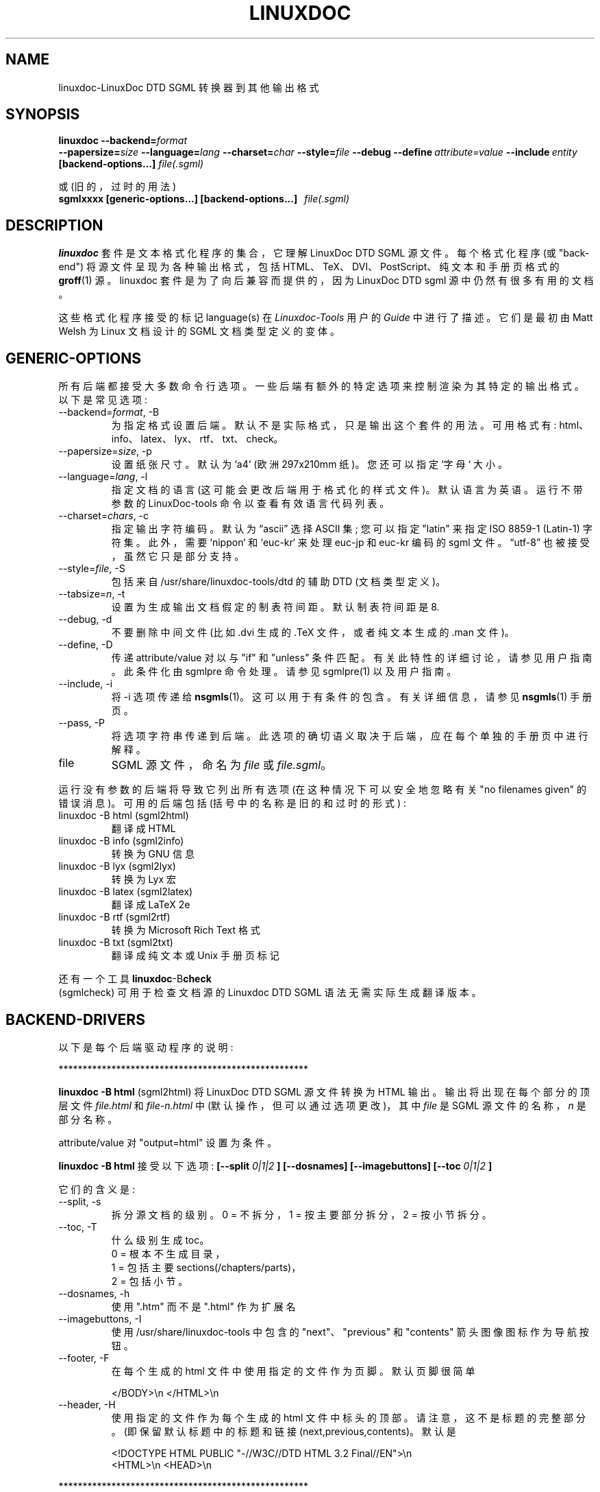 .\" -*- coding: UTF-8 -*-
.\" Process this file with
.\" groff -man -Tascii linuxdoc.1
.\"
.\"*******************************************************************
.\"
.\" This file was generated with po4a. Translate the source file.
.\"
.\"*******************************************************************
.TH LINUXDOC 1 "27 Jul 2000"  
.SH NAME
linuxdoc\-LinuxDoc DTD SGML 转换器到其他输出格式
.SH SYNOPSIS
\fBlinuxdoc\fP \fB\-\-backend=\fP\fIformat\fP
.br
\fB\-\-papersize=\fP\fIsize\fP \fB\-\-language=\fP\fIlang\fP \fB\-\-charset=\fP\fIchar\fP
\fB\-\-style=\fP\fIfile\fP \fB\-\-debug\fP \fB\-\-define\fP\fI\ attribute=value\fP
\fB\-\-include\fP\fI\ entity\fP \fB[backend\-options...]\fP \fIfile(.sgml)\fP
.PP
或 (旧的，过时的用法)
.br
\fBsgmlxxxx [generic\-options...] [backend\-options...] \ \ \fP\fIfile(.sgml)\fP
.SH DESCRIPTION
\fBlinuxdoc\fP 套件是文本格式化程序的集合，它理解 LinuxDoc DTD SGML 源文件。每个格式化程序 (或 "back\-end")
将源文件呈现为各种输出格式，包括 HTML、TeX、DVI、PostScript、纯文本和手册页格式的 \fBgroff\fP(1) 源。linuxdoc
套件是为了向后兼容而提供的，因为 LinuxDoc DTD sgml 源中仍然有很多有用的文档。
.LP
这些格式化程序接受的标记 language(s) 在 \fILinuxdoc\-Tools\fP 用户的 \fIGuide\fP 中进行了描述。 它们是最初由
Matt Welsh 为 Linux 文档设计的 SGML 文档类型定义的变体。
.SH GENERIC\-OPTIONS
所有后端都接受大多数命令行选项。 一些后端有额外的特定选项来控制渲染为其特定的输出格式。 以下是常见选项:
.IP "\-\-backend=\fIformat\fP, \-B"
为指定格式设置后端。默认不是实际格式，只是输出这个套件的用法。 可用格式有: html、info、latex、lyx、rtf、txt、check。
.IP "\-\-papersize=\fIsize\fP, \-p"
设置纸张尺寸。 默认为 `a4` (欧洲 297x210mm 纸)。 您还可以指定 `字母` 大小。
.IP "\-\-language=\fIlang\fP, \-l"
指定文档的语言 (这可能会更改后端用于格式化的样式文件)。 默认语言为英语。运行不带参数的 LinuxDoc\-tools 命令以查看有效语言代码列表。
.IP "\-\-charset=\fIchars\fP, \-c"
指定输出字符编码。 默认为 \*(lqascii\*(rq 选择 ASCII 集; 您可以指定 "latin" 来指定 ISO 8859\-1 (Latin\-1)
字符集。 此外，需要 `nippon` 和 `euc\-kr` 来处理 euc\-jp 和 euc\-kr 编码的 sgml 文件。 \*(lqutf\-8\*(rq
也被接受，虽然它只是部分支持。
.IP "\-\-style=\fIfile\fP, \-S"
包括来自 /usr/share/linuxdoc\-tools/dtd 的辅助 DTD (文档类型定义)。
.IP "\-\-tabsize=\fIn\fP, \-t"
设置为生成输出文档假定的制表符间距。 默认制表符间距是 8.
.IP "\-\-debug, \-d"
不要删除中间文件 (比如 .dvi 生成的 .TeX 文件，或者纯文本生成的 .man 文件)。
.IP "\-\-define, \-D"
传递 attribute/value 对以与 "if" 和 "unless" 条件匹配。 有关此特性的详细讨论，请参见用户指南。 此条件化由
sgmlpre 命令处理。 请参见 sgmlpre(1) 以及用户指南。
.IP "\-\-include, \-i"
将 \-i 选项传递给 \fBnsgmls\fP(1)。 这可以用于有条件的包含。 有关详细信息，请参见 \fBnsgmls\fP(1) 手册页。
.IP "\-\-pass, \-P"
将选项字符串传递到后端。 此选项的确切语义取决于后端，应在每个单独的手册页中进行解释。
.IP file
SGML 源文件，命名为 \fIfile\fP 或 \fIfile.sgml\fP。
.LP
运行没有参数的后端将导致它列出所有选项 (在这种情况下可以安全地忽略有关 "no filenames given" 的错误消息)。 可用的后端包括
(括号中的名称是旧的和过时的形式) :
.IP linuxdoc\ \-B\ html\ (sgml2html)
翻译成 HTML
.IP linuxdoc\ \-B\ info\ (sgml2info)
转换为 GNU 信息
.IP linuxdoc\ \-B\ lyx\ (sgml2lyx)
转换为 Lyx 宏
.IP linuxdoc\ \-B\ latex\ (sgml2latex)
翻译成 LaTeX 2e
.IP linuxdoc\ \-B\ rtf\ (sgml2rtf)
转换为 Microsoft Rich Text 格式
.IP linuxdoc\ \-B\ txt\ (sgml2txt)
翻译成纯文本或 Unix 手册页标记
.LP
还有一个工具
\fBlinuxdoc\fP\-B\fBcheck\fP
 (sgmlcheck)
可用于检查文档源的 Linuxdoc DTD SGML 语法
无需实际生成翻译版本。
.SH BACKEND\-DRIVERS
以下是每个后端驱动程序的说明:
.LP
 ****************************************************
.LP
\fBlinuxdoc \-B html \fP (sgml2html) 将 LinuxDoc DTD SGML 源文件转换为 HTML 输出。
输出将出现在每个部分的顶层文件 \fIfile.html\fP 和 \fIfile\-n.html\fP 中 (默认操作，但可以通过选项更改)，其中 \fIfile\fP
是 SGML 源文件的名称，\fIn\fP 是部分名称。
.LP
attribute/value 对 "output=html" 设置为条件。
.LP
\fBlinuxdoc \-B html\fP 接受以下选项: \fB[\-\-split\fP \fI0|1|2\fP \fB] [\-\-dosnames] [\-\-imagebuttons]\fP \fB[\-\-toc\fP \fI0|1|2\fP \fB]\fP
.LP
它们的含义是:
.IP "\-\-split, \-s"
拆分源文档的级别。 0 = 不拆分，1 = 按主要部分拆分，2 = 按小节拆分。
.IP "\-\-toc, \-T"
什么级别生成 toc。
  0 = 根本不生成目录，
  1 = 包括主要 sections(/chapters/parts)，
  2 = 包括小节。
.IP "\-\-dosnames, \-h"
使用 ".htm" 而不是 ".html" 作为扩展名
.IP "\-\-imagebuttons, \-I"
使用 /usr/share/linuxdoc\-tools 中包含的 "next"、"previous" 和 "contents"
箭头图像图标作为导航按钮。
.IP "\-\-footer, \-F"
在每个生成的 html 文件中使用指定的文件作为页脚。 默认页脚很简单

.nh
.nf
.ad l
 </BODY>\en </HTML>\en
.hy
.fi
.IP "\-\-header, \-H"
使用指定的文件作为每个生成的 html 文件中标头的顶部。请注意，这不是标题的完整部分。 (即保留默认标题中的标题和链接
(next,previous,contents)。默认是

.nh
.nf
.ad l
 <!DOCTYPE HTML PUBLIC "\-//W3C//DTD HTML 3.2 Final//EN">\en
 <HTML>\en <HEAD>\en
.hy
.fi
.LP
 ****************************************************
.LP
\fBlinuxdoc \-B info \fP (sgml2info) 将 LinuxDoc DTD SGML 源文件转换为 GNU 信息格式。 输出将出现在
\fIfile.info\fP 中，其中 \fIfile\fP 是 SGML 源文件的名称。
.LP
attribute/value 对 "output=info" 设置为条件。
.LP
\fBlinuxdoc \-B info\fP 没有后端特定选项。
.LP
 ****************************************************
.LP
\fBlinuxdoc \-B latex \fP (sgml2latex) 使用 \fBnsgmls\fP(1) 或 \fBonsgmls\fP(1) 解析器和
\fBsgmlsasp\fP(1) 翻译器将 LinuxDoc DTD SGML 源文件转换为 LaTeX 输出。 使用 LaTeX 输出和
\fBlatex\fP(1) 文本格式器，您可以创建 DVI 输出，并使用 \fBdvips\fP(1) 转换器创建 PostScript 输出。对于 LaTeX
输出，输出将出现在 \fIfile.tex\fP 中，对于 DVI 输出将出现在 \fIfile.dvi\fP 中，对于 PostScript 输出将出现在
\fIfile.ps\fP 中，其中 \fIfile\fP 是 SGML 源文件的名称。
.LP
使用 LaTeX 输出和 \fBpdflatex\fP(1) 文本格式化程序，您可以创建一个漂亮的 PDF 输出，适合使用
\fBxpdf\fP(1)、\fBacroread\fP(1) 或 \fBghostview\fP(1) 等 PDF 查看器查看。
.LP
attribute/value 对 "output=latex2e" 设置为条件。
.LP
\fBlinuxdoc \-B latex\fP 接受以下后端特定选项:
\fB[\-\-output=\fP\fItex\fP\fB|\fP\fIdvi\fP\fB|\fP\fIps\fP\fB|\fP\fIpdf]\fP \fB[\-\-bibtex] [\-\-makeindex]\fP \fB[\-\-pagenumber=\fP\fIn\fP\fB]\fP \fB\-\-quick\fP
\fB[\-\-latex=\fP\fIlatex\fP\fB|\fP\fIhlatexp\fP\fB|\fP\fIplatex\fP\fB|\fP\fIjlatex]\fP
\fB[\-\-dvips=\fP\fIdvips\fP\fB|\fP\fIdvi2ps]\fP \fB[\-\-verbosity=n]\fP
.LP
它们的含义是:
.IP "\-\-output=\fIfmt\fP, \-o"
指定所需的输出格式。 说明符 \fIfmt\fP 可以是 `tex`、`dvi`、`ps` 或 `pdf`。
.PP
Note: 此版本不 overwrite/remove 中间文件: 用于 dvi 输出的 tex 文件，或用于 ps 输出的 tex/dvi 文件。
这是与原始 SGML\-Tools 1.0.9 不同的行为，因此在这里警告您。
.IP "\-\-bibtex, \-b"
使用 \fBbibtex\fP(1) 处理生成的 TeX。
.IP "\-\-makeindex, \-m"
从 SGML 源中存在的 <idx> 和 <cdx> 标签生成适合使用 \fBmakeindex\fP(1) 处理的 TeX
索引文件。
.IP "\-\-pagenumber, \-n"
在输出 DVI 或 PS 文件中设置起始页码。
.IP "\-\-quick, \-q"
只进行一次 LaTeX 格式化。 这通常不足以产生最终输出 (因为引用等)，但对于发现 TeX 错误和调整问题很有用。
.IP "\-\-pass, \-P"
pass 选项的参数被插入到 document\-type 标签生成的 LaTeX 序言之后。 指定所需的输出格式。 说明符 \fIfmt\fP 可以是
`tex`、`dvi`、`ps` 或 `pdf`。
.IP "\-\-latex=\fIalternate_latex_command\fP, \-x"
此选项目前适用于韩语和日语。
The
\fIalternate_latex_command\fP
可以是 \*(lqlatex\*(rq (default),\*(lqhlatex\*(rq (韩语), \*(lqplatex\*(rq
或 \*(lqjlatex\*(rq (日语)。
此选项可用于使用 HLaTeXp 呈现韩语文档，
或使用 pLaTeX/jLaTeX 呈现日文文档。
如果没有，则应安装 HLaTeX 以呈现韩文文档。
另一方面，日语文档可以用 jLaTeX 呈现
 (这是指定 \*(lq\-c nippon\*(rq 时的默认值)，所以如果您
已经有 jLaTeX，您可能不需要安装 pLaTeX。
.IP "\-\-dvips=\fIalternate_dvips_command\fP, \-s"
此选项目前适用于日语。 \fIalternate_dvips_command\fP 可以是 `dvips` 或 `dvi2ps`。
如果您不知道这个，那么您可能不需要这个。
.IP "\-\-verbosity, \-V"
设置冗长。'0' (default) 将仅在出现错误时显示有关 LaTeX 运行的信息。'1' 将始终显示上次运行的信息。'2' 将显示所有运行的信息。
.LP
 ****************************************************
.LP
\fBlinuxdoc \-B lyx \fP (sgml2lyx) 将 LinuxDoc DTD SGML 源文件转换为 LyX 输出。 输出将出现在
\fIfile.lyx\fP 中，其中 \fIfile\fP 是 SGML 源文件的名称。
.LP
attribute/value 对 "output=lyx" 设置为条件。
.LP
\fBlinuxdoc \-B lyx\fP 没有后端特定选项。
.LP
 ****************************************************
.LP
\fBlinuxdoc \-B rtf \fP (sgml2rtf) 将 LinuxDoc DTD SGML 源文件转换为 RTF，Microsoft
Windows 帮助系统使用的富文本 Tormat。输出将出现在每个部分的顶级文件 \fIfile.rtf\fP 和 \fIfile\-n.rtf\fP 中，其中
\fIfile\fP 是 SGML 源文件的名称。 RTF 输出是为 Windows Help Compiler (hc31.exe) 编译而定制的。
.LP
attribute/value 对 "output=rtf" 设置为条件。
.LP
\fBlinuxdoc \-B rtf\fP 接受 \fB[\-\-twosplit]\fP 作为后端特定选项。 下面是这个选项的含义:
.IP "\-\-twosplit, \-2"
在 n 处拆分文件。部分和 n.m。subsections
.LP
 ****************************************************
.LP
\fBlinuxdoc \-B txt \fP (sgml2txt) 将 LinuxDoc DTD SGML 源文件转换为 ASCII、ISO\-8859\-1 或
EUC\-JP 输出。输出将出现在 \fIfile.txt\fP 中，其中 \fIfile\fP 是 SGML 源文件的名称。
.LP
attribute/value 对 "output=txt" 设置为条件。
.LP
\fBlinuxdoc \-B txt\fP 接受以下后端选项: \fB[\-\-manpage] [\-\-filter] [\-\-blanks=\fP\fIn\fP\fB]\fP
.LP
这些选项的含义是:
.IP "\-\-manpage, \-m"
输出 groff 源文件，适用于使用 \fBgroff \-man\fP 格式化手册页
.IP "\-\-filter, \-f"
从 \fBgroff\fP(1) 生成的中间形式中删除退格键。
.IP "\-\-pass, \-P"
pass 选项的参数被添加到传递给 \fBgroff\fP(1) 的命令行选项中。
.IP "\-\-blanks=\fIn\fP, \-b"
设置用于生成输出文档的连续空白行的限制。 默认限制为 3。如果指定 0 (zero)，结果会有很多连续的空行。
.LP
 ****************************************************
.LP
\fBlinuxdoc \-B check \fP (sgmlcheck) 在指定的文档源上运行 SGML 解析。 任何错误都会报告给标准输出。
没有生成源的格式化版本。
.LP
注意
注意
预处理 LinuxDoc DTD SGML 源，进行条件化
由任何 <#if></#if> 和 <#unless></#unless> 标签描述。
包含这些标签的文档源会混淆独立的 SGML 解析器。
包含这些标签的文档源会混淆独立的 SGML 解析器。
没有特定于后端的选项。
 ****************************************************
.SH FILES
使用了 /usr/share/linuxdoc\-tools 和 /usr/bin 中的许多文件和可执行文件。
.SH BUGS
也许还剩下一些。 请随时将您的报告发送给当前的维护者。
.SH MAINTAINER
这已由 Cees de Groot <cg@cdegroot.com> 在 SGML\-Tools (v1) 中维护。 目前由
Taketoshi Sano <sano@debian.org> 为 Linuxdoc\-Tools 维护。
.PP
.SH [手册页中文版]
.PP
本翻译为免费文档；阅读
.UR https://www.gnu.org/licenses/gpl-3.0.html
GNU 通用公共许可证第 3 版
.UE
或稍后的版权条款。因使用该翻译而造成的任何问题和损失完全由您承担。
.PP
该中文翻译由 wtklbm
.B <wtklbm@gmail.com>
根据个人学习需要制作。
.PP
项目地址:
.UR \fBhttps://github.com/wtklbm/manpages-chinese\fR
.ME 。
